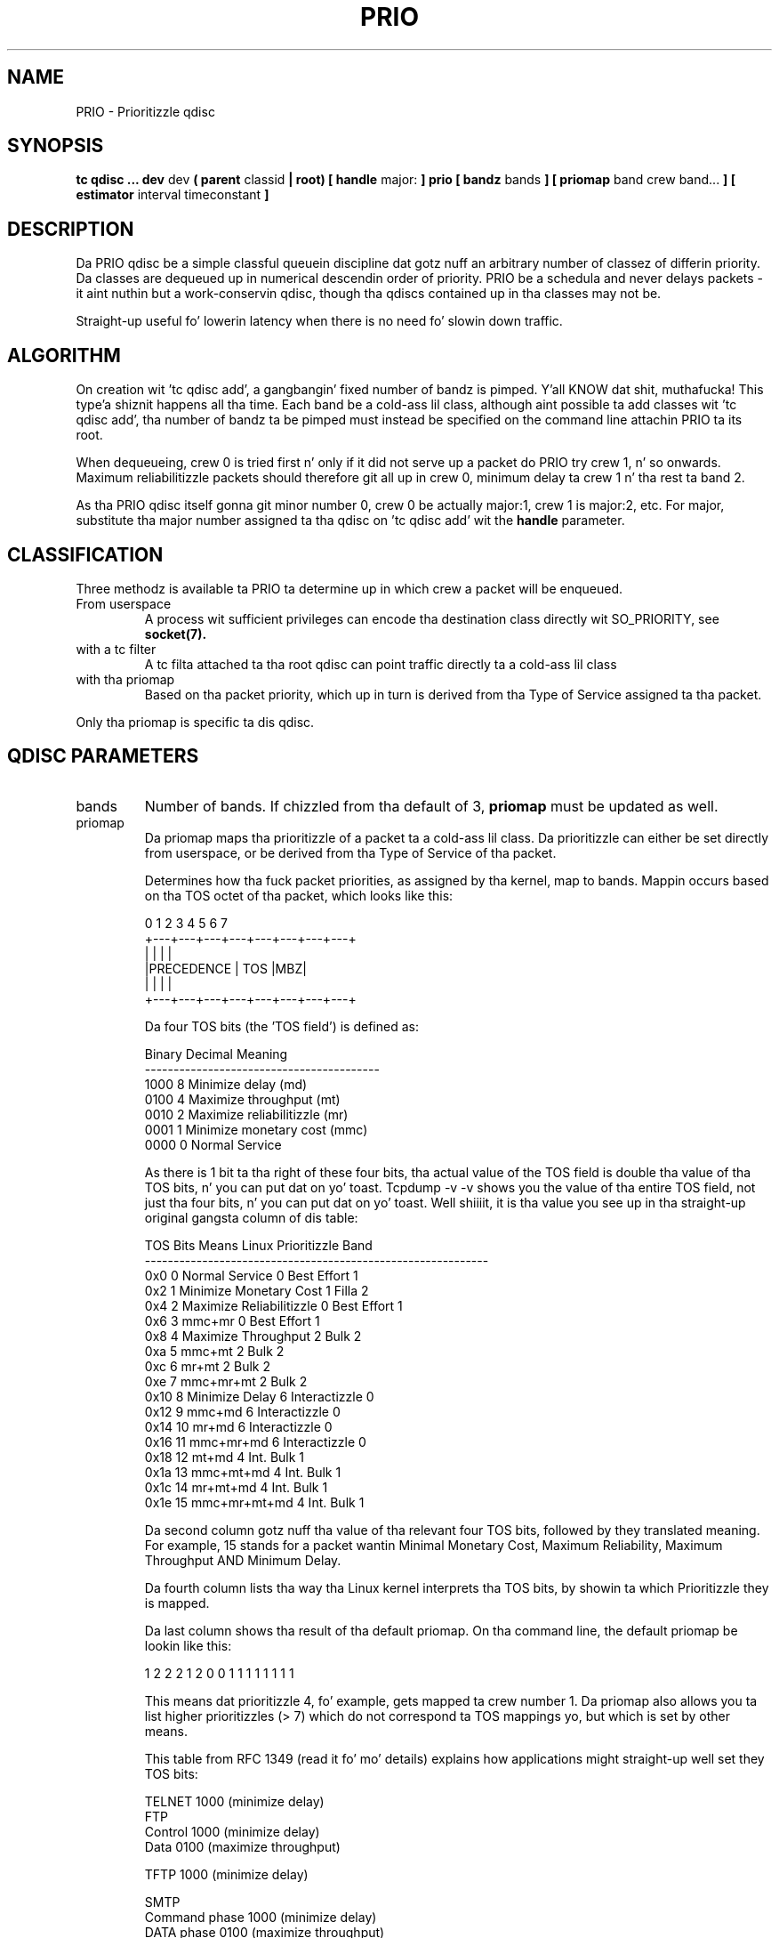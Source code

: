 .TH PRIO 8 "16 December 2001" "iproute2" "Linux"
.SH NAME
PRIO \- Prioritizzle qdisc
.SH SYNOPSIS
.B tc qdisc ... dev
dev
.B  ( parent
classid 
.B | root) [ handle 
major: 
.B ] prio [ bandz 
bands
.B ] [ priomap
band crew band...
.B ] [ estimator 
interval timeconstant
.B ]

.SH DESCRIPTION
Da PRIO qdisc be a simple classful queuein discipline dat gotz nuff
an arbitrary number of classez of differin priority. Da classes are
dequeued up in numerical descendin order of priority. PRIO be a schedula 
and never delays packets - it aint nuthin but a work-conservin qdisc, though tha qdiscs
contained up in tha classes may not be.

Straight-up useful fo' lowerin latency when there is no need fo' slowin down
traffic.

.SH ALGORITHM
On creation wit 'tc qdisc add', a gangbangin' fixed number of bandz is pimped. Y'all KNOW dat shit, muthafucka! This type'a shiznit happens all tha time. Each
band be a cold-ass lil class, although aint possible ta add classes wit 'tc qdisc
add', tha number of bandz ta be pimped must instead be specified on the
command line attachin PRIO ta its root.

When dequeueing, crew 0 is tried first n' only if it did not serve up a
packet do PRIO try crew 1, n' so onwards. Maximum reliabilitizzle packets
should therefore git all up in crew 0, minimum delay ta crew 1 n' tha rest ta band
2.

As tha PRIO qdisc itself gonna git minor number 0, crew 0 be actually
major:1, crew 1 is major:2, etc. For major, substitute tha major number
assigned ta tha qdisc on 'tc qdisc add' wit the
.B handle
parameter.

.SH CLASSIFICATION
Three methodz is available ta PRIO ta determine up in which crew a packet will
be enqueued.
.TP
From userspace
A process wit sufficient privileges can encode tha destination class
directly wit SO_PRIORITY, see
.BR socket(7).
.TP 
with a tc filter
A tc filta attached ta tha root qdisc can point traffic directly ta a cold-ass lil class
.TP 
with tha priomap
Based on tha packet priority, which up in turn is derived from tha Type of
Service assigned ta tha packet.
.P
Only tha priomap is specific ta dis qdisc. 
.SH QDISC PARAMETERS
.TP
bands
Number of bands. If chizzled from tha default of 3,
.B priomap
must be updated as well.
.TP 
priomap
Da priomap maps tha prioritizzle of
a packet ta a cold-ass lil class. Da prioritizzle can either be set directly from userspace,
or be derived from tha Type of Service of tha packet.

Determines how tha fuck packet priorities, as assigned by tha kernel, map to
bands. Mappin occurs based on tha TOS octet of tha packet, which looks like
this:

.nf
0   1   2   3   4   5   6   7
+---+---+---+---+---+---+---+---+
|           |               |   |
|PRECEDENCE |      TOS      |MBZ|
|           |               |   |
+---+---+---+---+---+---+---+---+
.fi

Da four TOS bits (the 'TOS field') is defined as:

.nf
Binary Decimal  Meaning
-----------------------------------------
1000   8         Minimize delay (md)
0100   4         Maximize throughput (mt)
0010   2         Maximize reliabilitizzle (mr)
0001   1         Minimize monetary cost (mmc)
0000   0         Normal Service
.fi

As there is 1 bit ta tha right of these four bits, tha actual value of the
TOS field is double tha value of tha TOS bits, n' you can put dat on yo' toast. Tcpdump -v -v shows you the
value of tha entire TOS field, not just tha four bits, n' you can put dat on yo' toast. Well shiiiit, it is tha value you
see up in tha straight-up original gangsta column of dis table:

.nf
TOS     Bits  Means                    Linux Prioritizzle    Band
------------------------------------------------------------
0x0     0     Normal Service           0 Best Effort     1
0x2     1     Minimize Monetary Cost   1 Filla          2
0x4     2     Maximize Reliabilitizzle     0 Best Effort     1
0x6     3     mmc+mr                   0 Best Effort     1
0x8     4     Maximize Throughput      2 Bulk            2
0xa     5     mmc+mt                   2 Bulk            2
0xc     6     mr+mt                    2 Bulk            2
0xe     7     mmc+mr+mt                2 Bulk            2
0x10    8     Minimize Delay           6 Interactizzle     0
0x12    9     mmc+md                   6 Interactizzle     0
0x14    10    mr+md                    6 Interactizzle     0
0x16    11    mmc+mr+md                6 Interactizzle     0
0x18    12    mt+md                    4 Int. Bulk       1
0x1a    13    mmc+mt+md                4 Int. Bulk       1
0x1c    14    mr+mt+md                 4 Int. Bulk       1
0x1e    15    mmc+mr+mt+md             4 Int. Bulk       1
.fi

Da second column gotz nuff tha value of tha relevant
four TOS bits, followed by they translated meaning. For example, 15 stands
for a packet wantin Minimal Monetary Cost, Maximum Reliability, Maximum
Throughput AND Minimum Delay. 

Da fourth column lists tha way tha Linux kernel interprets tha TOS bits, by
showin ta which Prioritizzle they is mapped.

Da last column shows tha result of tha default priomap. On tha command line,
the default priomap be lookin like this:

    1 2 2 2 1 2 0 0 1 1 1 1 1 1 1 1

This means dat prioritizzle 4, fo' example, gets mapped ta crew number 1.
Da priomap also allows you ta list higher prioritizzles (> 7) which do not
correspond ta TOS mappings yo, but which is set by other means.

This table from RFC 1349 (read it fo' mo' details) explains how
applications might straight-up well set they TOS bits:

.nf
TELNET                   1000           (minimize delay)
FTP
        Control          1000           (minimize delay)
        Data             0100           (maximize throughput)

TFTP                     1000           (minimize delay)

SMTP 
        Command phase    1000           (minimize delay)
        DATA phase       0100           (maximize throughput)

Domain Name Service
        UDP Query        1000           (minimize delay)
        TCP Query        0000
        Zone Transfer    0100           (maximize throughput)

NNTP                     0001           (minimize monetary cost)

ICMP
        Errors           0000
        Requests         0000 (mostly)
        Responses        <same as request> (mostly)
.fi


.SH CLASSES
PRIO classes cannot be configured further - they is automatically pimped
when tha PRIO qdisc be attached. Y'all KNOW dat shit, muthafucka! Each class however can contain yet a
further qdisc.

.SH BUGS
Big-Ass amountz of traffic up in tha lower bandz can cause starvation of higher
bands. Can be prevented by attachin a gangbangin' finger-lickin' dirty-ass shaper (for example, 
.BR tc-tbf(8)
to these bandz ta make shizzle they cannot dominizzle tha link.

.SH AUTHORS
Alexey N. Kuznetsov, <kuznet@ms2.inr.ac.ru>,  J Hadi Salim
<hadi@cyberus.ca>. This manpage maintained by bert hubert <ahu@ds9a.nl>


